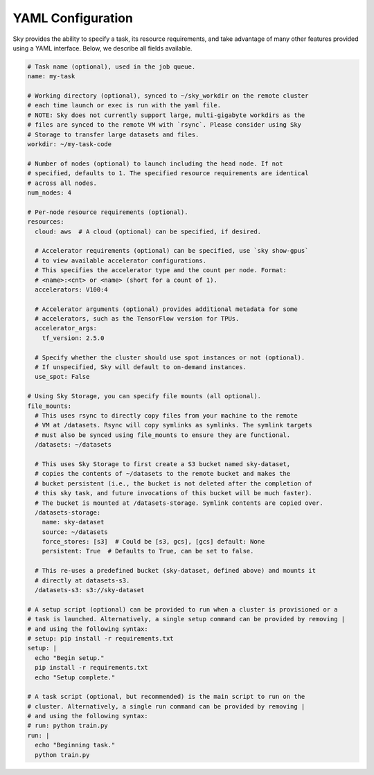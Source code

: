 .. _yaml-spec:
YAML Configuration
==================

Sky provides the ability to specify a task, its resource requirements, and take
advantage of many other features provided using a YAML interface. Below, we
describe all fields available.

.. code-block:: yaml

    # Task name (optional), used in the job queue.
    name: my-task

    # Working directory (optional), synced to ~/sky_workdir on the remote cluster
    # each time launch or exec is run with the yaml file.
    # NOTE: Sky does not currently support large, multi-gigabyte workdirs as the
    # files are synced to the remote VM with `rsync`. Please consider using Sky
    # Storage to transfer large datasets and files.
    workdir: ~/my-task-code

    # Number of nodes (optional) to launch including the head node. If not
    # specified, defaults to 1. The specified resource requirements are identical
    # across all nodes.
    num_nodes: 4

    # Per-node resource requirements (optional).
    resources:
      cloud: aws  # A cloud (optional) can be specified, if desired.

      # Accelerator requirements (optional) can be specified, use `sky show-gpus`
      # to view available accelerator configurations.
      # This specifies the accelerator type and the count per node. Format:
      # <name>:<cnt> or <name> (short for a count of 1).
      accelerators: V100:4

      # Accelerator arguments (optional) provides additional metadata for some
      # accelerators, such as the TensorFlow version for TPUs.
      accelerator_args:
        tf_version: 2.5.0

      # Specify whether the cluster should use spot instances or not (optional).
      # If unspecified, Sky will default to on-demand instances.
      use_spot: False

    # Using Sky Storage, you can specify file mounts (all optional).
    file_mounts:
      # This uses rsync to directly copy files from your machine to the remote
      # VM at /datasets. Rsync will copy symlinks as symlinks. The symlink targets
      # must also be synced using file_mounts to ensure they are functional.
      /datasets: ~/datasets

      # This uses Sky Storage to first create a S3 bucket named sky-dataset,
      # copies the contents of ~/datasets to the remote bucket and makes the
      # bucket persistent (i.e., the bucket is not deleted after the completion of
      # this sky task, and future invocations of this bucket will be much faster).
      # The bucket is mounted at /datasets-storage. Symlink contents are copied over.
      /datasets-storage:
        name: sky-dataset
        source: ~/datasets
        force_stores: [s3]  # Could be [s3, gcs], [gcs] default: None
        persistent: True  # Defaults to True, can be set to false.

      # This re-uses a predefined bucket (sky-dataset, defined above) and mounts it
      # directly at datasets-s3.
      /datasets-s3: s3://sky-dataset

    # A setup script (optional) can be provided to run when a cluster is provisioned or a
    # task is launched. Alternatively, a single setup command can be provided by removing |
    # and using the following syntax:
    # setup: pip install -r requirements.txt
    setup: |
      echo "Begin setup."
      pip install -r requirements.txt
      echo "Setup complete."

    # A task script (optional, but recommended) is the main script to run on the
    # cluster. Alternatively, a single run command can be provided by removing |
    # and using the following syntax:
    # run: python train.py
    run: |
      echo "Beginning task."
      python train.py
